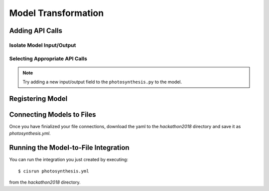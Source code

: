 
Model Transformation
####################

.. todo::
   Overview of the example photosynthesis model


Adding API Calls
================


Isolate Model Input/Output
--------------------------


Selecting Appropriate API Calls
-------------------------------

.. todo::
   Link to API calls in each language.

.. note::
   Try adding a new input/output field to the ``photosynthesis.py`` 
   to the model.


Registering Model
=================

.. todo::
   Link to UI model form and screen shot of the form.


Connecting Models to Files
==========================

.. todo::
   Link to connection UI and screen shot of connections.

Once you have finialized your file connections, download the yaml 
to the `hackathon2018` directory and save it as `photosynthesis.yml`.


Running the Model-to-File Integration
=====================================

You can run the integration you just created by executing::

  $ cisrun photosynthesis.yml

from the `hackathon2018` directory. 

.. todo::
   Instructions for verifying that output is correct.